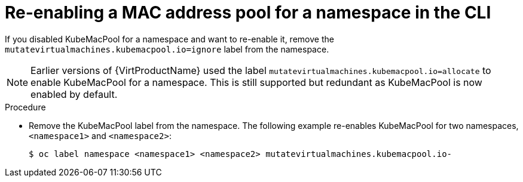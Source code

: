 // Module included in the following assemblies:
//
// * virt/virtual_machines/vm_networking/virt-using-mac-address-pool-for-vms.adoc

[id="virt-reenabling-mac-address-pool-for-namespace-cli_{context}"]
= Re-enabling a MAC address pool for a namespace in the CLI

[role="_abstract"]
If you disabled KubeMacPool for a namespace and want to re-enable it, remove the `mutatevirtualmachines.kubemacpool.io=ignore` label from the namespace.

[NOTE]
====
Earlier versions of {VirtProductName} used the label `mutatevirtualmachines.kubemacpool.io=allocate` to enable KubeMacPool for a namespace. This is still supported but redundant as KubeMacPool is now enabled by default.
====

.Procedure

* Remove the KubeMacPool label from the namespace.
The following example re-enables KubeMacPool for two namespaces, `<namespace1>` and `<namespace2>`:
+
[source,terminal]
----
$ oc label namespace <namespace1> <namespace2> mutatevirtualmachines.kubemacpool.io-
----

